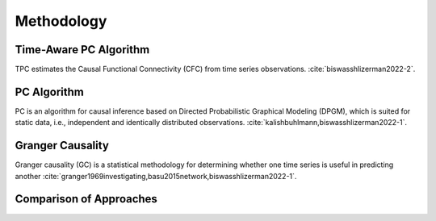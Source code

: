 ===========
Methodology
===========

Time-Aware PC Algorithm
-----------------------

TPC estimates the Causal Functional Connectivity (CFC) from time series observations. :cite:`biswasshlizerman2022-2`.

.. image:: TPC_Schematic.png
   :width: 500

.. image:: TPC_algo.png
   :width: 500

PC Algorithm
------------

PC is an algorithm for causal inference based on Directed Probabilistic Graphical Modeling (DPGM), which is suited for static data, i.e., independent and identically distributed observations. :cite:`kalishbuhlmann,biswasshlizerman2022-1`.

.. image:: PC_Schematic.png
   :width: 500


Granger Causality
-----------------

Granger causality (GC) is a statistical methodology for determining whether one time series is useful in predicting another :cite:`granger1969investigating,basu2015network,biswasshlizerman2022-1`.

Comparison of Approaches
------------------------
.. image:: tablesummary.png
   :width: 500
